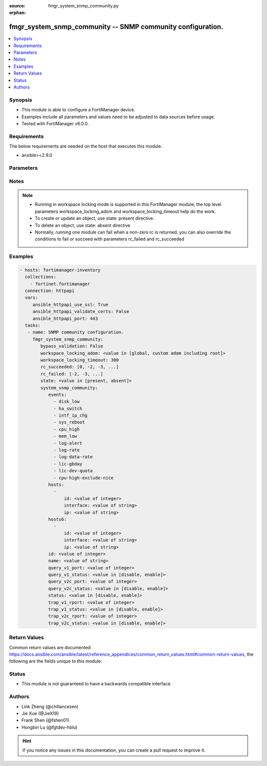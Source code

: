 :source: fmgr_system_snmp_community.py

:orphan:

.. _fmgr_system_snmp_community:

fmgr_system_snmp_community -- SNMP community configuration.
+++++++++++++++++++++++++++++++++++++++++++++++++++++++++++

.. versionadded:: 2.10

.. contents::
   :local:
   :depth: 1


Synopsis
--------

- This module is able to configure a FortiManager device.
- Examples include all parameters and values need to be adjusted to data sources before usage.
- Tested with FortiManager v6.0.0.


Requirements
------------
The below requirements are needed on the host that executes this module.

- ansible>=2.9.0



Parameters
----------

.. raw:: html

 <ul>
 <li><span class="li-head">enable_log</span> - Enable/Disable logging for task <span class="li-normal">type: bool</span> <span class="li-required">required: false</span> <span class="li-normal"> default: False</span> </li>
 <li><span class="li-head">proposed_method</span> - The overridden method of the underlying Json RPC request <span class="li-normal">type: str</span> <span class="li-required">required: false</span> <span class="li-normal"> choices: set, update, add</span> </li>
 <li><span class="li-head">bypass_validation</span> - Only set to True when module schema diffs with FortiManager API structure, module continues to execute without validating parameters <span class="li-normal">type: bool</span> <span class="li-required">required: false</span> <span class="li-normal"> default: False</span> </li>
 <li><span class="li-head">workspace_locking_adom</span> - Acquire the workspace lock if FortiManager is running in workspace mode <span class="li-normal">type: str</span> <span class="li-required">required: false</span> <span class="li-normal"> choices: global, custom adom including root</span> </li>
 <li><span class="li-head">workspace_locking_timeout</span> - The maximum time in seconds to wait for other users to release workspace lock <span class="li-normal">type: integer</span> <span class="li-required">required: false</span>  <span class="li-normal">default: 300</span> </li>
 <li><span class="li-head">rc_succeeded</span> - The rc codes list with which the conditions to succeed will be overriden <span class="li-normal">type: list</span> <span class="li-required">required: false</span> </li>
 <li><span class="li-head">rc_failed</span> - The rc codes list with which the conditions to fail will be overriden <span class="li-normal">type: list</span> <span class="li-required">required: false</span> </li>
 <li><span class="li-head">state</span> - The directive to create, update or delete an object <span class="li-normal">type: str</span> <span class="li-required">required: true</span> <span class="li-normal"> choices: present, absent</span> </li>
 <li><span class="li-head">system_snmp_community</span> - SNMP community configuration. <span class="li-normal">type: dict</span></li>
 <ul class="ul-self">
 <li><span class="li-head">events</span> - No description for the parameter <span class="li-normal">type: array</span> <span class="li-normal">choices: [disk_low, ha_switch, intf_ip_chg, sys_reboot, cpu_high, mem_low, log-alert, log-rate, log-data-rate, lic-gbday, lic-dev-quota, cpu-high-exclude-nice]</span> </li>
 <li><span class="li-head">hosts</span> - No description for the parameter <span class="li-normal">type: array</span> <ul class="ul-self">
 <li><span class="li-head">id</span> - Host entry ID. <span class="li-normal">type: int</span>  <span class="li-normal">default: 0</span> </li>
 <li><span class="li-head">interface</span> - Allow interface name. <span class="li-normal">type: str</span> </li>
 <li><span class="li-head">ip</span> - Allow host IP address. <span class="li-normal">type: str</span>  <span class="li-normal">default: 0.0.0.0 0.0.0.0</span> </li>
 </ul>
 <li><span class="li-head">hosts6</span> - No description for the parameter <span class="li-normal">type: array</span> <ul class="ul-self">
 <li><span class="li-head">id</span> - Host entry ID. <span class="li-normal">type: int</span>  <span class="li-normal">default: 0</span> </li>
 <li><span class="li-head">interface</span> - Allow interface name. <span class="li-normal">type: str</span> </li>
 <li><span class="li-head">ip</span> - Allow host IP address. <span class="li-normal">type: str</span>  <span class="li-normal">default: ::/0</span> </li>
 </ul>
 <li><span class="li-head">id</span> - Community ID. <span class="li-normal">type: int</span>  <span class="li-normal">default: 0</span> </li>
 <li><span class="li-head">name</span> - Community name. <span class="li-normal">type: str</span> </li>
 <li><span class="li-head">query_v1_port</span> - SNMP v1 query port. <span class="li-normal">type: int</span>  <span class="li-normal">default: 161</span> </li>
 <li><span class="li-head">query_v1_status</span> - Enable/disable SNMP v1 query. <span class="li-normal">type: str</span>  <span class="li-normal">choices: [disable, enable]</span>  <span class="li-normal">default: enable</span> </li>
 <li><span class="li-head">query_v2c_port</span> - SNMP v2c query port. <span class="li-normal">type: int</span>  <span class="li-normal">default: 161</span> </li>
 <li><span class="li-head">query_v2c_status</span> - Enable/disable SNMP v2c query. <span class="li-normal">type: str</span>  <span class="li-normal">choices: [disable, enable]</span>  <span class="li-normal">default: enable</span> </li>
 <li><span class="li-head">status</span> - Enable/disable community. <span class="li-normal">type: str</span>  <span class="li-normal">choices: [disable, enable]</span>  <span class="li-normal">default: enable</span> </li>
 <li><span class="li-head">trap_v1_rport</span> - SNMP v1 trap remote port. <span class="li-normal">type: int</span>  <span class="li-normal">default: 162</span> </li>
 <li><span class="li-head">trap_v1_status</span> - Enable/disable SNMP v1 trap. <span class="li-normal">type: str</span>  <span class="li-normal">choices: [disable, enable]</span>  <span class="li-normal">default: enable</span> </li>
 <li><span class="li-head">trap_v2c_rport</span> - SNMP v2c trap remote port. <span class="li-normal">type: int</span>  <span class="li-normal">default: 162</span> </li>
 <li><span class="li-head">trap_v2c_status</span> - Enable/disable SNMP v2c trap. <span class="li-normal">type: str</span>  <span class="li-normal">choices: [disable, enable]</span>  <span class="li-normal">default: enable</span> </li>
 </ul>
 </ul>






Notes
-----
.. note::

   - Running in workspace locking mode is supported in this FortiManager module, the top level parameters workspace_locking_adom and workspace_locking_timeout help do the work.

   - To create or update an object, use state: present directive.

   - To delete an object, use state: absent directive

   - Normally, running one module can fail when a non-zero rc is returned. you can also override the conditions to fail or succeed with parameters rc_failed and rc_succeeded

Examples
--------

.. code-block:: yaml+jinja

 - hosts: fortimanager-inventory
   collections:
     - fortinet.fortimanager
   connection: httpapi
   vars:
      ansible_httpapi_use_ssl: True
      ansible_httpapi_validate_certs: False
      ansible_httpapi_port: 443
   tasks:
    - name: SNMP community configuration.
      fmgr_system_snmp_community:
         bypass_validation: False
         workspace_locking_adom: <value in [global, custom adom including root]>
         workspace_locking_timeout: 300
         rc_succeeded: [0, -2, -3, ...]
         rc_failed: [-2, -3, ...]
         state: <value in [present, absent]>
         system_snmp_community:
            events:
              - disk_low
              - ha_switch
              - intf_ip_chg
              - sys_reboot
              - cpu_high
              - mem_low
              - log-alert
              - log-rate
              - log-data-rate
              - lic-gbday
              - lic-dev-quota
              - cpu-high-exclude-nice
            hosts:
              -
                  id: <value of integer>
                  interface: <value of string>
                  ip: <value of string>
            hosts6:
              -
                  id: <value of integer>
                  interface: <value of string>
                  ip: <value of string>
            id: <value of integer>
            name: <value of string>
            query_v1_port: <value of integer>
            query_v1_status: <value in [disable, enable]>
            query_v2c_port: <value of integer>
            query_v2c_status: <value in [disable, enable]>
            status: <value in [disable, enable]>
            trap_v1_rport: <value of integer>
            trap_v1_status: <value in [disable, enable]>
            trap_v2c_rport: <value of integer>
            trap_v2c_status: <value in [disable, enable]>



Return Values
-------------


Common return values are documented: https://docs.ansible.com/ansible/latest/reference_appendices/common_return_values.html#common-return-values, the following are the fields unique to this module:


.. raw:: html

 <ul>
 <li> <span class="li-return">request_url</span> - The full url requested <span class="li-normal">returned: always</span> <span class="li-normal">type: str</span> <span class="li-normal">sample: /sys/login/user</span></li>
 <li> <span class="li-return">response_code</span> - The status of api request <span class="li-normal">returned: always</span> <span class="li-normal">type: int</span> <span class="li-normal">sample: 0</span></li>
 <li> <span class="li-return">response_message</span> - The descriptive message of the api response <span class="li-normal">returned: always</span> <span class="li-normal">type: str</span> <span class="li-normal">sample: OK</li>
 <li> <span class="li-return">response_data</span> - The data body of the api response <span class="li-normal">returned: optional</span> <span class="li-normal">type: list or dict</span></li>
 </ul>





Status
------

- This module is not guaranteed to have a backwards compatible interface.


Authors
-------

- Link Zheng (@chillancezen)
- Jie Xue (@JieX19)
- Frank Shen (@fshen01)
- Hongbin Lu (@fgtdev-hblu)


.. hint::

    If you notice any issues in this documentation, you can create a pull request to improve it.



